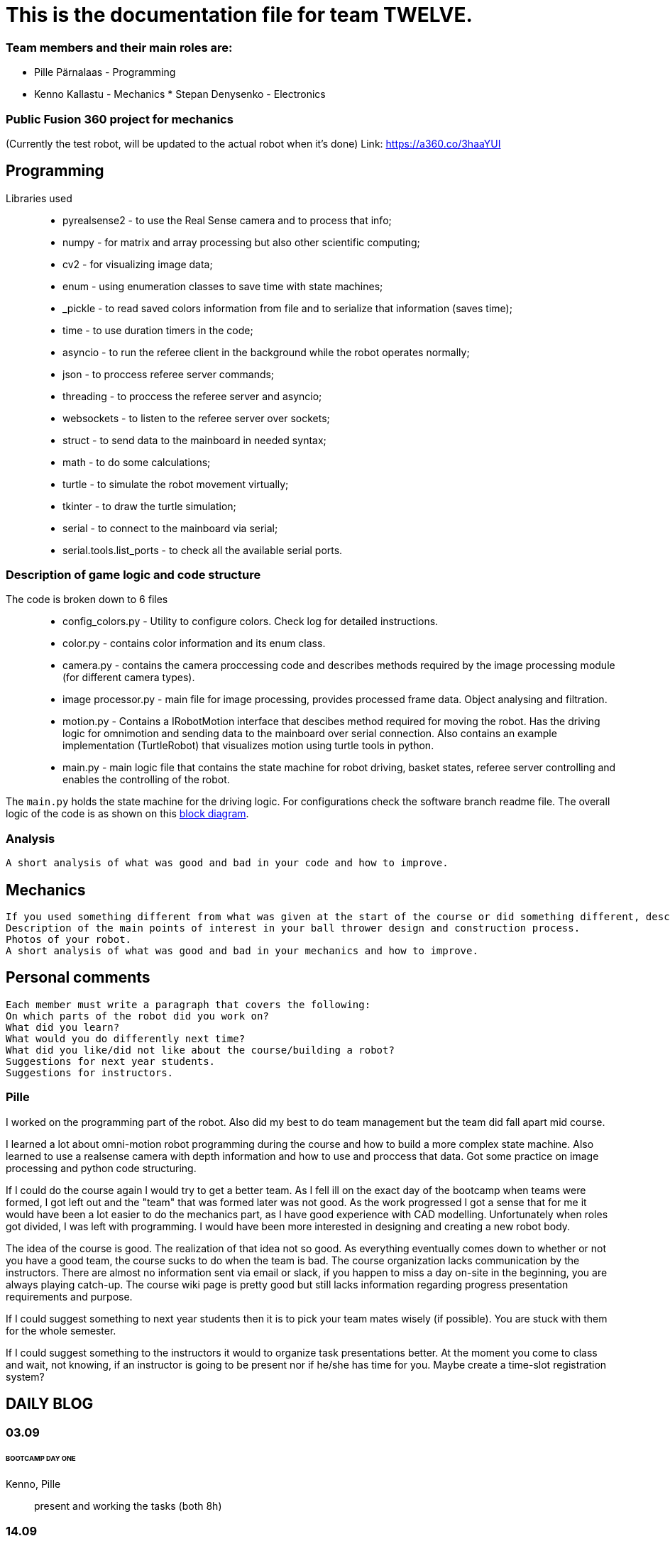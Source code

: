 = This is the documentation file for team TWELVE.

=== Team members and their main roles are:

* Pille Pärnalaas - Programming
* Kenno Kallastu - Mechanics
[line-through]#* Stepan Denysenko - Electronics#


=== Public Fusion 360 project for mechanics
(Currently the test robot, will be updated to the actual robot when it's done)
Link: https://a360.co/3haaYUI


== Programming

Libraries used::
	* pyrealsense2 - to use the Real Sense camera and to process that info;
	* numpy - for matrix and array processing but also other scientific computing;
	* cv2 - for visualizing image data;
	* enum - using enumeration classes to save time with state machines;
	* _pickle - to read saved colors information from file and to serialize that information (saves time);
	* time - to use duration timers in the code;
	* asyncio - to run the referee client in the background while the robot operates normally;
	* json - to proccess referee server commands;
	* threading - to proccess the referee server and asyncio;
	* websockets - to listen to the referee server over sockets;
	* struct - to send data to the mainboard in needed syntax;
	* math - to do some calculations;
	* turtle - to simulate the robot movement virtually;
	* tkinter - to draw the turtle simulation;
	* serial - to connect to the mainboard via serial;
	* serial.tools.list_ports - to check all the available serial ports.


=== Description of game logic and code structure

The code is broken down to 6 files::
	* config_colors.py - Utility to configure colors. Check log for detailed instructions.
	* color.py - contains color information and its enum class.
	* camera.py - contains the camera proccessing code and describes methods required by the image processing module (for different camera types).
	* image processor.py - main file for image processing, provides processed frame data. Object analysing and filtration.
	* motion.py - Contains a IRobotMotion interface that descibes method required for moving the robot. Has the driving logic for omnimotion and sending data to the mainboard over serial connection. Also contains an example implementation (TurtleRobot) that visualizes motion using turtle tools in python.
	* main.py - main logic file that contains the state machine for robot driving, basket states, referee server controlling and enables the controlling of the robot.

The `main.py` holds the state machine for the driving logic. For configurations check the software branch readme file. The overall logic of the code is as shown on this https://drive.google.com/file/d/1yLGe8DUNGeWWGTZ_hRFPqS1l04g-p03I/view?usp=sharing[block diagram].


=== Analysis
----
A short analysis of what was good and bad in your code and how to improve.
----


== Mechanics
----
If you used something different from what was given at the start of the course or did something different, describe it.
Description of the main points of interest in your ball thrower design and construction process.
Photos of your robot.
A short analysis of what was good and bad in your mechanics and how to improve.
----


== Personal comments
----
Each member must write a paragraph that covers the following:
On which parts of the robot did you work on?
What did you learn?
What would you do differently next time?
What did you like/did not like about the course/building a robot?
Suggestions for next year students.
Suggestions for instructors.
----


=== Pille

I worked on the programming part of the robot. Also did my best to do team management but the team did fall apart mid course.

I learned a lot about omni-motion robot programming during the course and how to build a more complex state machine. Also learned to use a realsense camera with depth information and how to use and proccess that data. Got some practice on image processing and python code structuring.

If I could do the course again I would try to get a better team. As I fell ill on the exact day of the bootcamp when teams were formed, I got left out and the "team" that was formed later was not good. As the work progressed I got a sense that for me it would have been a lot easier to do the mechanics part, as I have good experience with CAD modelling. Unfortunately when roles got divided, I was left with programming. I would have been more interested in designing and creating a new robot body.

The idea of the course is good. The realization of that idea not so good. As everything eventually comes down to whether or not you have a good team, the course sucks to do when the team is bad. The course organization lacks communication by the instructors. There are almost no information sent via email or slack, if you happen to miss a day on-site in the beginning, you are always playing catch-up. The course wiki page is pretty good but still lacks information regarding progress presentation requirements and purpose.

If I could suggest something to next year students then it is to pick your team mates wisely (if possible). You are stuck with them for the whole semester.

If I could suggest something to the instructors it would to organize task presentations better. At the moment you come to class and wait, not knowing, if an instructor is going to be present nor if he/she has time for you. Maybe create a time-slot registration system?


== DAILY BLOG

=== 03.09
====== BOOTCAMP DAY ONE
Kenno, Pille:: present and working the tasks (both 8h)

=== 14.09
First gathering of the team. Divided main roles and started work.

Kenno:: Omnidirectional wheels attached to the chassis along with the motors. Helped with electronics. 
	Getting familiar with the lab.(1.5h)
Stepan:: Wired, soldered. (1.5h)
Pille:: Took home the NUC for initial setup. (1h)

=== 15.09 
Kenno:: Reading the guides. Rough planning of the design process, was pretty overwhelmed and didn't 
	understand what was supposed to be done. (1h)

=== 17.09

Pille:: Made an Ubuntu image for the computer. Installed Ubuntu, configured setup.
	Got some errors when installing the segment module. (1.5h)

=== 18.09

Pille:: Got the bootcamp example code running. Tried to write commands for sending over serial.
	Need to test out with hardware.
	Tried to upload daily blog to git, encountered problems.
	(2h)

=== 19.09

Pille:: project progress presentation + slides (2h)
Kenno, Stepan:: Present at project progress presentations (1.5h)

=== 20.09

Pille:: working on the git repo issues. Connecting over ssh. (1h)

=== 22.09

Kenno:: Thrower measurements for CAD. Swapped the M3 bolts on the electric motor mount to 
	shorter ones. (1h10min)
Pille:: Programming. Got the serial connection working. Needs some additional code to connect even 
	if the port changes. (2h)
Stepan:: Fixed faulty wiring. (1h)

=== 26.09

Pille:: 
	* Fixed github commit issues I had to upload bootcamp code to the git folder. Connected the mainboard wires to the motors. Works! (0.5h)
	* Tested serial connection over HTerm and with the bootcamp code task. Works! (0.5h)
	* Sorted the serial ports so that the robot will always connect to the right port even if the name changes. Next task is using the camera and detecting the ball. (0.5h)

=== 28.09

Pille::
	* Edited the blog with spent time, read the battery instructions. (1h)
	* Team management. (15min)
Kenno:: Imported test robot files into Fusion 360, started with the thrower design, watched tutorials. (2h)

=== 29.09

Pille:: Got the battery briefing. Tested the robot with a battery. Found some faulty wiring. (1.5h)
Stepan:: Got the battery briefing. Tested the robot with a battery. Found out that the on/off switch is faulty and needs to be replaced. (2h)

=== 30.09

Kenno:: Gathering intel from previous years, even more CAD tutorials, thrower is almost ready. (3h)

=== 01.10

Pille::
	* Progress presentation slides, blog entries. Team management. (0.5h)
	* Edited the code to move wheel for given time. Made a separate function to make the code more readable. (0.5h)

=== 02.10

Pille:: 
	* Team management issues. (30min)
	* Reediting the daily blog (15min)
	
=== 03.10

Kenno:: Finished the first thrower design, slides for presentation. (1h)

Pille:: Presenting progress and resolving team issues. (2h)

=== 05.10

Pille:: 
	* Filling in the project time planning tool, sending to other team members (30min).
	* Cleaning up the main.py file, moving serial connection to motion class. Starting with driving logic. (30min)
	* Working on the driving logic, need to figure out the speed calculations. (1h15min)

=== 06.10

Kenno::
	* Actual robot thrower should be completed. (2h)
	* Test-robot electronics bolted onto the chassis. Minor attachments. (2h)

Pille:: Programming robot moving logic. (2h)

=== 10.10

Kenno:: 
	* New test robot thrower as the first design had issues. (2h30min)
	* Messing with the joining, gave the thrower for first review, needs dogbones to be ready (1h)

Pille::
	* Started re-soldering the test robots battery to NUC connections as one of the plugs was wrong. Stepan took over. (30min)
	* Trying to get remote access to the robot computer set up. Still doesn't work correctly. (1h15min)
	* The test robot is finally assembled, I could test the code in action. Robot drives straight and is able to follow the ball. (45min)

=== 12.10

Pille:: Editing the code as requested by the instructor. (1h)

=== 13.10

Pille:: Screwing in final bolts to the test-robot frame. (20min)

=== 16.10

Pille:: Progress presentation slides for monday. (20min)

=== 17.10

Kenno:: On-site presentation and valuable info for the team. (1h15min)

=== 18.10

Kenno:: Fixed the thrower issues that were pointed out after the review. (2h)

=== 19.10

Kenno:: Fixed the new issues of the thrower. (1h)

=== 20.10

Pille:: Programming the ball following logic, presenting to the instructor. Calibrating color configuration. (2.5h)

=== 26.10

Kenno:: First CAM for the test robot thrower done. (2h)

=== 27.10

Kenno:: CAM final adjustments and milling out the parts. (2h)
Pille:: Onsite code testing. Color configurations, trying to setup remote acces with camera view. Failed. (1h)

=== 29.10

Pille:: 
	* Slides for mondays presentation. Uploading video. (20min)
	* Starting the programming on robot finding basket. How to orbit? (45min)

=== 30.10

Stepan:: Started working on PCB schematics. (10h)

=== 31.10

Pille:: Presentation on site. (1h)

=== 01.11

Kenno:: Attached the thrower to the test robot. (3h)
Pille:: Modification of the code after feedback from instructor. (30min)

=== 03.11

Pille:: 
	* Programming the ball throwing logic. Still have questions. (1h)
	* Programming - adding referee command listening (30min)
	* Programming on site - trying to get camera image when remote connection, failed, still have qt5 error. (1h30min)
	* Programming on site - testing the code, rewriting logic to find basket and orbit the ball. It is now proportional. (2h)
	* Commenting the code. (30min)

=== 04.11

Stepan:: Rewired the thrower (1h)

=== 05.11

Pille:: Changes to the ball throwing logic code (30min).

=== 07.11

Pille:: On-site testing of the code. Works more or less, precision is not good. Couldn't test the thrower because it didn't work. (1h20min)

=== 09.11

Pille:: 
	* Team management, following up with team mates, checking on progress. Discussion whether I try to get the programming ready for tomorrows test competition or not. (30min)
	* On-site testing the movement and thrower. (2h)
	
=== 13.11

Pille:: Progress presentation slides (30min).

=== 14.11

Pille:: 
	* Testing the throwing logic. Even managed to get some balls in the basket. (1h)
	* Presentation (1h).
	
=== 16.11

Kenno:: 
	* Wheel design. (2h)	
	* Motor mount design. (30min)
	* Fixing issues that were pointed out during the review. (30min)

=== 17.11

Pille:: 
	* Editing the code, making changes requested in the code review. (1h45min)
	* On-site: fixing the wheel, then fixing the thrower connection. (1h)
	* On-site: adjusting code to throw the ball more precisely. (1h30min)
	* Adding basket depth calculations. (30min)

Kenno:: 
	* Robot issues, design help and fixes. (1h30min)
	* Brainstorming ideas for the camera mount. (30min)

=== 18.11

Kenno:: Camera mount is halfway done. (1h)
Pille:: Calibrating throwing. (1h15min)

=== 21.11

Kenno:: 
	* Fixing designs. (30min)
	* Camera mount done. (2h)
Pille::
	* Fixing the ball throwing issues. Tried to get the thrower motor speed proportional to distance. Changed the basket distance calculations. (2h)
	* Trying to get the referee command reactions working. Wasn't able to test properly, couldn't get the server running. (30min)
	
=== 23.11

Kenno:: 
	* Real thrower designed. (45min)

=== 26.11

Pille:: Progress presentation slides. (15min)

=== 28.11

Pille:: Adding logic to code. Drive straight to furthest basket when no ball is found for 15s during the find ball state. (1h)

=== 29.11

Kenno:: 
	* Fixing the design issues. (30min)
	* Chassis bottom plate done. (1h)

=== 30.11

Pille:: 
	* Finished driving straight to the opposing basket logic. (45min)
	* On-site testing the drive to opposite basket logic, some problems. (2h)
	* Added an extra state to the code for finding the furthest basket. Edited the referee server connection code. (1h15min)

=== 01.12

Kenno:: Chassis design and other design issues. (2h)
Pille:: 
	* Changing the code based on feedback. (1h).
	* On-site testing and presenting. (1h30min)

=== 02.12

Kenno:: 
	* Github mechanics issues fixed. (30min)
	* Some of the major cutouts of top plate are done, fixed issues with bottom plate, gave up because the post/pillar cutouts are horrible to deal with and get 		right. (2h)
	
=== 05.12

Kenno:: 
	* Finally the chassis bottom plate issues seem to be fixed. (30min)
	* The chassis design should be done. (3h)

=== 07.12

Pille:: Rewriting reacting to referee commands, should work now. (30min)

=== 08.12

Kenno:: 3D printing the wheel parts. (30min)

=== 09.12

Kenno:: Fixing chassis issues. (3h)

=== 11.12

Pille: Presentation slides, reviewing team progress and planning (30min).

=== 12.12

Kenno:: 
	* Slides. (10min)	
	* Still fixing the chassis issues. (2h)
	* Presentation and measuring on site. (45min)
	* Fixed chassis electronics models. (30min)
	* Started with CAM. (30min)


=== 13.12

Kenno:: CAM done and mechanics issues on github fixed. (2h)

=== 08.01

Pille:: Code issues resolved. Software and main documentation. Restructuring files (3h)
